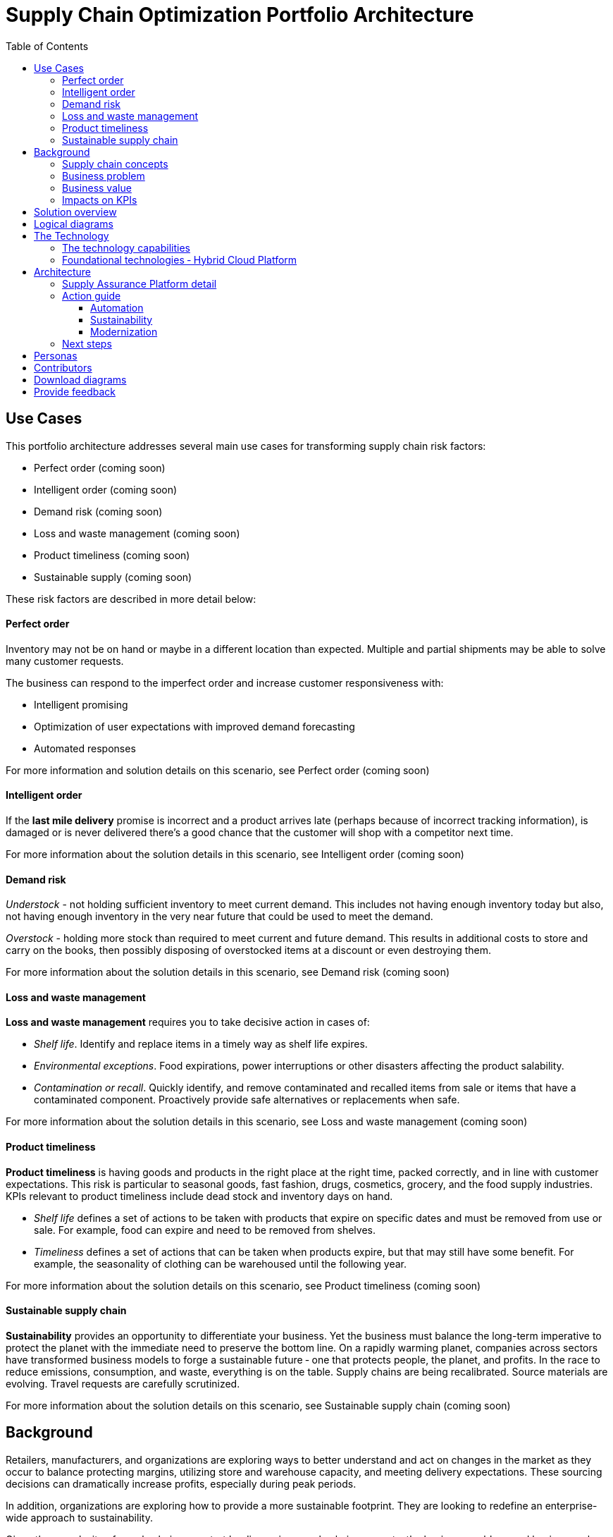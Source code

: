 = Supply Chain Optimization Portfolio Architecture
:homepage: https://gitlab.com/osspa/portfolio-architecture-examples/
:imagesdir: images
:icons: font
:source-highlighter: prettify
:toc: left
:toclevels: 5

== Use Cases

This portfolio architecture addresses several main use cases for transforming supply chain risk factors:

* Perfect order (coming soon)
* Intelligent order (coming soon)
* Demand risk (coming soon)
* Loss and waste management (coming soon)
* Product timeliness  (coming soon)
* Sustainable supply  (coming soon)

These risk factors are described in more detail below:

==== Perfect order

Inventory may not be on hand or maybe in a different location than expected.
Multiple and partial shipments may be able to solve many customer
requests.

The business can respond to the imperfect order and increase customer
responsiveness with:

* Intelligent promising
* Optimization of user expectations with improved demand forecasting
* Automated responses

For more information and solution details on this scenario, see
Perfect order (coming soon)

==== Intelligent order

If the *last mile delivery* promise is incorrect and a product arrives
late (perhaps because of incorrect tracking information), is damaged or is never delivered there’s a good chance that the customer will shop with a
competitor next time.

For more information about the solution details in this scenario, see
Intelligent order (coming soon)

==== Demand risk

_Understock_ - not holding sufficient inventory to meet current demand.
This includes not having enough inventory today but also, not having
enough inventory in the very near future that could be used to meet the
demand.

_Overstock_ - holding more stock than required to meet current and
future demand. This results in additional costs to store and carry on the books, then possibly disposing of
overstocked items at a discount or even destroying them.

For more information about the solution details in this scenario, see
Demand risk (coming soon)

==== Loss and waste management

*Loss and waste management* requires you to take decisive action in
cases of:

* _Shelf life_. Identify and replace items in a timely way as shelf life expires.
* _Environmental exceptions_. Food expirations, power interruptions or
other disasters affecting the product salability.
* _Contamination or recall_. Quickly identify, and remove contaminated and
recalled items from sale or items that have a contaminated component.
Proactively provide safe alternatives or replacements when safe.

For more information about the solution details in this scenario, see
Loss and waste management (coming soon)

==== Product timeliness

*Product timeliness* is having goods and products in the right place at
the right time, packed correctly, and in line with customer expectations.
This risk is particular to seasonal goods, fast fashion, drugs,
cosmetics, grocery, and the food supply industries. KPIs relevant to product
timeliness include dead stock and inventory days on hand.

* _Shelf life_ defines a set of actions to be taken with products that
expire on specific dates and must be removed from use or sale. For
example, food can expire and need to be removed from shelves.
* _Timeliness_ defines a set of actions that can be taken when products
expire, but that may still have some benefit. For example,
the seasonality of clothing can be warehoused until the following year.

For more information about the solution details on this scenario, see
Product timeliness (coming soon)

==== Sustainable supply chain

*Sustainability* provides an opportunity to differentiate your business.
Yet the business must balance the long-term imperative to protect the
planet with the immediate need to preserve the bottom line. On a rapidly
warming planet, companies across sectors have transformed business
models to forge a sustainable future ‐ one that protects people, the planet,
and profits. In the race to reduce emissions, consumption, and waste,
everything is on the table. Supply chains are being recalibrated. Source
materials are evolving. Travel requests are carefully scrutinized.

For more information about the solution details on this scenario, see
Sustainable supply chain (coming soon)

== Background

Retailers, manufacturers, and organizations are exploring ways to better
understand and act on changes in the market as they occur to
balance protecting margins, utilizing store and warehouse capacity, and
meeting delivery expectations. These sourcing decisions can dramatically
increase profits, especially during peak periods.

In addition, organizations are exploring how to provide a more
sustainable footprint. They are looking to redefine an
enterprise-wide approach to sustainability.

Given the complexity of supply chains, we start by discussing supply chain concepts, the business problem, and business
value and then provide actionable automation and
modernization steps organizations can take to drive
innovation and move toward a more optimized supply chain. These are based on
the "Action Guide" in the "Own Your Transformation" survey of 1500 CSCOs across
24 industries. Actionable steps will be developed through the lens of
use cases on how the main risk factors can be transformed.

=== Supply chain concepts

_Fulfillment_ is the process of exceeding customer expectations when the
customer receives their requested products, goods, or services. The items
must be made available in a suitable timeframe, at the correct location,
and in an acceptable condition.

Fulfillment optimization takes the fulfillment process a step further by
using information and knowledge about the supply chain, inventory, and
stock positions to ensure any promises made to the customer are met or
exceeded.

A key element of the retail fulfillment process is knowing the inventory
position. This is the amount of stock available for sale to a customer,
its location, and the time it takes to make it available to the
customer.

_Inventory optimization_ is a collection of best practices for ensuring
the retail organization maintains complete and accurate stock levels
while balancing customer demand against current and future stock
levels.

_Sustainability_ in business refers to a company’s strategy to reduce
negative environmental impact resulting from its operations in a
particular market. An organization’s sustainability practices are
typically analyzed against environmental, social, and governance (ESG)
metrics.

The business goal is to balance the long-term imperative to protect the planet with the immediate need to preserve the bottom line.

=== Business problem

Chief Supply Chain Officers (CSCOs) face issues related to supply chain
disruptions, technology infrastructure, sustainability, and market
shifts as their greatest challenges. Yet when addressed with an open
mindset, challenges create opportunities within the enterprise.

Harvard Business Review article,
https://hbr.org/2022/11/3-steps-to-prepare-your-supply-chain-for-the-next-crisis[Three
steps to prepare your supply chain for the next crisis]. reports:

____
Companies that are well-prepared and as a result prosper in a crisis can
expect to recover more quickly than their competitors. In a review of
corporate performance during the past four U.S. downturns (since 1985),
Boston Consulting Group (BCG) found that 14% of companies
increased their sales and their profit margin.


Investors are starting to reward companies that build for the future by
becoming more innovative and more resilient. In June 2020, during the
depths of the Covid-19 pandemic, BCG surveyed major institutional
investors and found that nine out of ten believed it was ``important for
healthy companies to prioritize the building of business capabilities —
even if it means lowering earnings-per-share guidance or delivering
below consensus.''
____

The McKinsey report
https://www.mckinsey.com/capabilities/operations/our-insights/how-covid-19-is-reshaping-supply-chains[How
COVID-19 is reshaping supply chains] explains that companies found it
was easier to increase inventories than implement their preferred
strategy of nearshoring or regionalization. In addition, ``The proactive
monitoring of supplier risks was the primary focus …, yet significant
blind spots remain in most companies’ supply-chain risk-management
setups. Just under half of the companies in our survey say they
understand the location of their tier-one suppliers and the key risks
those suppliers face.''

Enhanced customer experiences, improved profitability, and more
predictive forecasts are high on CSCOs’ priority lists according to a
report by IBM Institute for Business Value,
https://www.ibm.com/downloads/cas/1BYY6VEM[Own your transformation:
Data-led innovation for the modern supply chain].

=== Business value

Inventory optimization is making sure the current and future demand is
accurately balanced against current and future inventory across the
enterprise. Getting the balance correct leads to a successful and
profitable retail business. Getting the balance wrong leads to failure
and, in the worst case, the eventual collapse of the business.

Specifically,
https://hbr.org/2022/11/3-steps-to-prepare-your-supply-chain-for-the-next-crisis?autocomplete=true[Harvard
Business Review article] recommends:

____
CEOs need to invest in risk intelligence and strategic foresight,
creating a team of procurement super-forecasters equipped with the
latest artificial-intelligence (AI)-powered sensing technology.
____

=== Impacts on KPIs

According to the https://www.ibm.com/downloads/cas/1BYY6VEM[IBM IBV
study], innovators track well ahead of their peers when it comes to
AI-enabled workflows for risk management and handling other
predictions. And they expect continued development of these workflows
and other capabilities over the next three years. Right now, Innovator
CSCOs report developing digitized workflows and leveraging AI automation
a full 95% more than their peers.

Innovators also stand out by leveraging data with AI and advanced
analytics in demand management. With demand volatility and associated
supplier, operations, and logistics disruption at all-time highs, CSCOs
are applying AI and machine learning to the critical and strategic
continuous planning elements of demand management and forecasting. A
full 90% of Innovators use AI and advanced analytics in demand
management and predictive forecasting, 18% more than their peers (76%).

Directly influence the following KPIs:

* Improve lost sales from stock out 4-8%
* Solution cost savings of 10%
* Increase stock turnover
* Reduce days on hand
* Manage lead time (maybe leading indicator of stock overage)
* Reduce holding cost
* Manage product risk/perishability/age
* Improve gross margin return on investment
* Reduce return rate
* Manage unusual events regarding weather, natural
disaster, supply chain interruption.
* Improve customer satisfaction

== Solution overview

This solution:

* Creates a world-class sensing and risk-monitoring operation.
* Accelerates automation in extended workflows
* Uses AI to make workflows smarter
* Modernizes infrastructure including scalable hybrid cloud platforms

Figure 1 provides a high-level overview of how systems work
together for the desired outcomes.

--
image:https://gitlab.com/osspa/portfolio-architecture-examples/-/raw/main/images/intro-marketectures/supplychain-marketing-slide.png[alt="Solution Overview", width=700]
--
_Figure 1. Supply chain optimization overview showing systems, users, and business drivers._

Figure 2 shows the major systems and how they relate to each other. Figure 3 emphasizes the solution tiers and personas. The contents of these figures is discussed in greater detail in the following sections.

--
image:https://gitlab.com/osspa/portfolio-architecture-examples/-/raw/main/images/intro-marketectures/supplychain-referencearchitecture.png[alt="Portfolio Architecture", width=700]
--
_Figure 2. Major systems and their relationships._

== Logical diagrams

--
image:https://gitlab.com/osspa/portfolio-architecture-examples/-/raw/main/images/logical-diagrams/inventoryoptimisation-ld.png[alt="Logical view", width=700]
--
_Figure 3. The personas and technologies that provide a platform for some of the biggest potential breakthroughs in the supply chain._

== The Technology

Specifically, the recommended platform includes:

* https://developers.redhat.com/products/rhel/overview?intcmp=7013a00000318EWAAY[*Red Hat
Enterprise Linux*] is the world’s leading enterprise Linux platform.
It’s an open-source operating system (OS). It’s the foundation from
which you can scale existing apps—and roll out emerging
technologies—across bare-metal, virtual, container, and all types of
cloud environments.
* https://www.redhat.com/en/technologies/cloud-computing/openshift?intcmp=7013a00000318EWAAY)[*Red
Hat OpenShift*] is an enterprise-ready Kubernetes container platform
built for an open hybrid cloud strategy. It provides a consistent
application platform to manage hybrid cloud, including edge
deployments. Red Hat OpenShift supplies tools needed for DevOps, an approach to culture, automation, and platform
design intended to deliver increased business value and responsiveness
through rapid, high-quality service delivery.
* https://www.redhat.com/en/resources/integration-cloud-native-connectivity-datasheet?intcmp=7013a00000318EWAAY)[*Red Hat Integration*] Red Hat Integration provides developers and architects with cloud-native tools for integrating applications and systems. It offers capabilities for application and application programming interface (API) connectivity, API management and security, data transformation, service composition, service orchestration, real-time messaging, data streaming, change data capture, and cross-datacenter consistency to connect applications and data across hybrid cloud infrastructures.
* https://www.ibm.com/products/business-automation-workflow?intcmp=7013a00000318EWAAY[*Business
Automation Workflow*] (IBM) unites information, processes, and users to help
you automate digital workflows on-premises or on the cloud. Create workflows
that increase productivity, improve collaboration between teams, and
gain new insight to resolve cases and drive better business outcomes.
* https://www.redhat.com/en/technologies/management/ansible?intcmp=7013a00000318EWAAY[*Red Hat
Ansible Automation Platform*] Red Hat Ansible Automation Platform provides an enterprise framework for building and operating IT automation at scale across hybrid clouds including edge deployments. It enables users across an organization to create, share, and manage automation—from development and operations to security and network teams.
* https://access.redhat.com/documentation/en-us/red_hat_openshift_api_management/1/guide/53dfb804-2038-4545-b917-2cb01a09ef98?intcmp=7013a00000318EWAAY[*Red
Hat OpenShift API Management*] is a managed API traffic control and
program management service to secure, manage, and monitor APIs at every
stage of the development lifecycle.


=== The technology capabilities

The
solution architecture provides for:

* Independently deployable, scaled business services
* Composable, stateless modular services
* API first approach to building any service
* Inter-communication between services asynchronously
* Business functions and API access controls managed independently
* Can be deployed across multiple data centers for high availability capable of tenant-level failover

=== Foundational technologies ‐ Hybrid Cloud Platform

The decision to adopt a future-looking, Kubernetes-based enterprise platform is
defining the standards for development, deployment, and operations tools
and processes for years to come and thus represents a foundational
decision point. Key client value areas include:

* Platform for digital Transformation and modernization
* Accelerated application development for faster go-to-market and
innovation
* Engineering excellence through an enterprise open source
container platform
* Self-service transformation with DevOps/SRE and automated operations

== Architecture

The technologies in this architecture can be grouped into a variety of categories and sub-categories:

* *User applications*. Applications where supply chain activities are
reported and used by customers, colleagues, suppliers, and logistics. In
particular, the inventory controller interacts with the Inventory
Optimization Platform, described in the following section.
* *Core application systems*.
The core application systems can be in-house applications, cloud
services, or third-party applications. The core applications provide
data through foundational technologies (such as API management that
provides monitoring and security). They can also respond to automated
actions based on business rules or from other layers in the system.
These include services, data, and systems currently used within the organization, such as:
** Point of Sale systems
** Store operations systems
** External data feeds
** Planning and replenishment system
** Warehouse management
** Order management
** Supply chain system
** Transport system
** Catalog management system
** Facility asset management system
* *Integration Services*. Manages the events and data between systems,
and includes:
** Integration services
** Data fabric
** Business automation
** DevOps
** API Management
* *Supply Assurance platform* including systems supporting:
** Supply assurance control tower
** Fulfillment optimization
** Inventory analysis and AI
** Supply intelligence
** Supply risk management
** Demand intelligence
** Sustainability
* *Omni Channels*
** Web applications for users
** Point of sale applications in stores
** Mobility and device applications
** Social media
** Email
** Partner applications


==== Supply Assurance Platform detail

Each of the core application systems provides data and responds to
events through these foundational technologies.

*Supply assurance control tower*. Gartner describes
https://www.gartner.com/smarterwithgartner/gartner-predicts-the-future-of-supply-chain-technology[supply
chain technology] as a central hub as an integrated part of a broader
SCM platform using these building blocks: people, process, data,
organization, and technology. The idea is to capture and use data to
provide enhanced real-time visibility and in-depth analysis.
https://www.ibm.com/products/supply-chain-intelligence-suite[IBM Supply
Chain Control Tower], powered by industry-leading AI, provides
actionable visibility to orchestrate your end-to-end supply chain
network, identify and understand the impact of external events to
predict disruptions, and take actions based on recommendations to
mitigate the upstream and downstream effects.

*Fulfillment optimization*. Gartner describes the
https://www.gartner.com/en/doc/fulfillment-forecasting-key-to-optimizing-retail-inventory-poisitioning[fulfillment
forecasting approach], which provides a more accurate view of consumer
fulfillment choices. This approach enables retailers to accurately gauge
the right amount of inventory required to meet demand in stores,
distribution centers, and other inventory holding notes throughout the
retailer’s network. IBM offers
https://www.ibm.com/products/intelligent-promising[IBM Sterling
Intelligent Promising] which provides shoppers with greater certainty, choice,
and transparency across their buying journey.

*Inventory analysis and AI*. This cognitive analytic engine enhances
existing order management systems. It determines the best location from
which to fulfill an order, based on business rules, cost factors, and
current inventory levels and placement. IBM includes
https://www.ibm.com/products/fulfillment-optimizer[IBM Sterling
Fulfillment Optimizer with Watson] as a component of IBM Sterling
Intelligent Promising.

*Supply risk management*. Gartner says the key tenets of supply
chain risk management enhance resilience and improve competitiveness.

* Market disruptions include: natural disasters, pandemics, political
uncertainty, economic upheaval, cyber and terrorist attacks, third-party
or supplier threats, and rapid swings in consumer preferences and
demand.
* Supply chain transformation also complicates supply chain risk
management ‐ lean, but complex and globally dispersed operations add
risks and the supply chain risk management process is vital to wringing
out inefficiencies and costs.

*Inventory visibility*. This processes inventory supply and demand
activity to provide accurate and real-time global visibility across
selling channels. For this solution, IBM offers
https://www.ibm.com/products/inventory-visibility[Sterling Inventory
Visibility], which is included with IBM Sterling Intelligent Promising.

*Planning and analytics*. Businesses need to evolve their planning and
analysis strategies to include continuous, integrated planning. This
means creating a single source of truth to streamline planning, manage
performance and build alignment across the enterprise. In this category
IBM offers:

* https://www.ibm.com/products/planning-analytics[IBM Planning Analytics
with Watson] to streamline and integrate financial and operational
planning across the enterprise.
* https://www.ibm.com/products/mro-inventory-optimization[IBM Maximo MRO
Inventory Optimization] to help you optimize your maintenance, repair
and operations (MRO) inventory by providing an accurate, detailed
picture of performance.

*Sustainability*. To put your sustainability goals into action, you need
a strategy and solutions that are specific to your needs. Businesses can
approach sustainability initiatives by:

* Strategic partnership with Red Hat and IBM.
* Using environmental, social, and governance (ESG) reporting to
integrate data silos. Find new opportunities to drive positive change
across your operations with https://www.ibm.com/products/envizi[Envisi].
* To manage assets, you can create a lower-emissions business. Use
automation to track resource usage, reduce costs and improve services
with https://www.ibm.com/products/maximo[IBM Maximo Application Suite].

=== Action guide

From a high-level perspective, several main steps are suggested for your
organization to drive innovation and move toward a digital supply chain.

==== Automation

* Accelerate automation in extended workflows
* Use AI to make workflows smarter
* Cultivate collaborative ecosystems

==== Sustainability

* Link environmental and social initiatives with business solutions
* Optimize workflows with AI to manage carbon, waste, energy, and water
consumption
* Compete with new sustainable products and services

==== Modernization

* Architect modern infrastructures
* Scale hybrid cloud platforms
* Increase awareness of cybersecurity vulnerabilities and solutions

For specific steps on this approach, see *The Action Guide* details in
https://www.ibm.com/downloads/cas/1BYY6VEM[Own Your Transformation]
survey of 1500 CSCOs across 24 industries.

=== Next steps

See _Action Guide_ section in each of the use cases:

* Perfect order (coming soon)
* Intelligent order (coming soon)
* Demand risk (coming soon)
* Loss and waste management (coming soon)
* Product timeliness  (coming soon)
* Sustainable supply  (coming soon)


== Personas

The following personas within the organization may be stakeholders for one or more aspects of this architecture.

* *Executive sponsors*. Global Supply Chain VP/Officer, VP Global Supply
Chain Operations, IT Innovation, eComm Inventory Controller, Merchandise
Logistics Manager, Store Operations VP/Lead
* *Influencers*. Inventory control specialists, Inventory management
director, Supply chain professional, Store inventory manager,
Fulfillment manager, Inventory analyst, Financial control
officer/controller, Demand forecaster analyst, Inventory planner
* *Operations*. Warehouse managers, Logistics managers

The following represent users of the system outside of the organization.

* *Customers*
* *Business partners*
* *Vendors*



== Contributors

* Iain Boyle, Chief Architect, Red Hat
* Mike Lee, Principal AI Ops Technical Specialist, IBM
* James Stewart, Principle Account Technical Leader, IBM
* Bruce Kyle, Sr Solution Architect, IBM Client Engineering
* Mahesh Dodani, Principal Industry Engineer, IBM Technology
* Thalia Hooker, Senior Principal Specialist Solution Architect, Red Hat
* Rajeev Shrivastava, Account Technical Lead, IBM
* Ashok Iyengar, Executive Cloud Architect, IBM
* Karl Cama, Chief Architect, Red Hat
* Jeric Saez, Senior Solution Architect, IBM
* Lee Carbonell, Senior Solution Architect & Master Inventor, IBM
* Ramesh Yerramsetti, Customer Success Architect, IBM

== Download diagrams
View and download all of the *Inventory Optimization diagrams* shown in
previous sections in our open source tooling site.
--
https://www.redhat.com/architect/portfolio/tool/index.html?#gitlab.com/osspa/portfolio-architecture-examples/-/raw/main/diagrams/supplychain.drawio[[Open Diagrams]]
--

== Provide feedback
You can offer to help correct or enhance this architecture by filing an https://gitlab.com/osspa/portfolio-architecture-examples/-/blob/main/supplychain.adoc[issue or submitting a merge request against this Portfolio Architecture product in our GitLab repositories].
